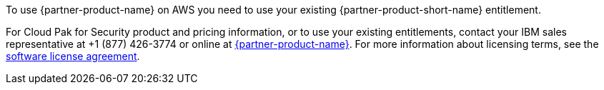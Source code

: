 // Include details about the license and how they can sign up. If no license is required, clarify that.

To use {partner-product-name} on AWS you need to use your existing {partner-product-short-name} entitlement.

For Cloud Pak for Security product and pricing information, or to use your existing entitlements, contact your IBM sales representative at +1 (877) 426-3774 or online at https://www.ibm.com/products/cloud-pak-for-security[{partner-product-name}^].
For more information about licensing terms, see the https://ibm.biz/Bdqt9u[software license agreement^].
